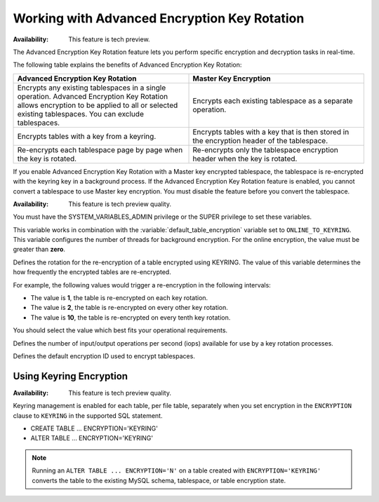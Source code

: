 .. _encrypting-threads:

================================================================================
Working with Advanced Encryption Key Rotation
================================================================================

:Availability: This feature is tech preview.

The Advanced Encryption Key Rotation feature lets you perform specific encryption and
decryption tasks in real-time. 

The following table explains the benefits of Advanced Encryption Key Rotation:

.. list-table::
    :widths: 25 25
    :header-rows: 1
    
    * - Advanced Encryption Key Rotation
      - Master Key Encryption
    * - Encrypts any existing tablespaces in a single operation. Advanced
        Encryption Key Rotation
        allows encryption to be applied to all or selected existing
        tablespaces. You can exclude tablespaces.
      - Encrypts each existing tablespace as a separate operation.
    * - Encrypts tables with a key from a keyring.
      - Encrypts tables with a key that is then stored in the encryption header
        of the
        tablespace.
    * - Re-encrypts each tablespace page by page when the key is rotated.
      - Re-encrypts only the tablespace encryption header when the key is rotated.
   
If you enable Advanced Encryption Key Rotation with a Master key encrypted
tablespace, the tablespace is re-encrypted with the keyring key in a background
process. If the Advanced Encryption Key Rotation feature is enabled, you cannot
convert a tablespace to use Master key encryption. You must disable the feature
before you convert the tablespace.

:Availability: This feature is tech preview quality.

You must have the SYSTEM_VARIABLES_ADMIN privilege or the SUPER privilege to set
these variables.

.. variable:: innodb_encryption_threads

    :cli: ``--innodb-encryption-threads``
    :dyn: Yes
    :scope: Global
    :vartype: Numeric
    :default: 0

This variable works in combination with the
:variable:`default_table_encryption` variable set to ``ONLINE_TO_KEYRING``.
This variable
configures the number of threads for background encryption. For the online
encryption, the value must be greater than **zero**. 

.. variable:: innodb_online_encryption_rotate_key_age

    :cli: ``--innodb-online-encryption-rotate-key-age``
    :dyn: Yes
    :scope: Global
    :vartype: Numeric
    :default: 1

Defines the rotation for the re-encryption of a table encrypted using KEYRING.
The value of this variable determines the how frequently the encrypted tables
are re-encrypted.

For example, the following values would trigger a re-encryption in the
following intervals:

*  The value is **1**, the table is re-encrypted on each key rotation. 
*  The value is **2**, the table is re-encrypted on every other key rotation.
*  The value is **10**, the table is re-encrypted on every tenth key rotation.

You should select the value which best fits your operational requirements.

.. variable:: innodb_encryption_rotation_iops

    :cli: ``--innodb-encryption-rotation-iops``
    :dyn: Yes
    :scope: Global
    :vartype: Numeric
    :default: 100
    
Defines the number of input/output operations per second (iops) available for
use by a key rotation processes.

.. variable:: innodb_default_encryption_key_id

    :cli: ``--innodb-default-encryption-key-id``
    :dyn: Yes
    :scope: session
    :vartype: Numeric
    :default: 0
    
Defines the default encryption ID used to encrypt tablespaces.

Using Keyring Encryption
-------------------------------------------

:Availability: This feature is tech preview quality.

Keyring management is enabled for each table, per file table, separately when
you set encryption in the ``ENCRYPTION`` clause to ``KEYRING`` in the supported
SQL statement.

* CREATE TABLE ... ENCRYPTION='KEYRING'
* ALTER TABLE ... ENCRYPTION='KEYRING'

.. note::

    Running an ``ALTER TABLE ... ENCRYPTION='N'`` on a table created with
    ``ENCRYPTION='KEYRING'`` converts the table to the existing MySQL schema,
    tablespace, or table encryption state. 

.. seealso::

    :ref:`using-keyring-plugin`


